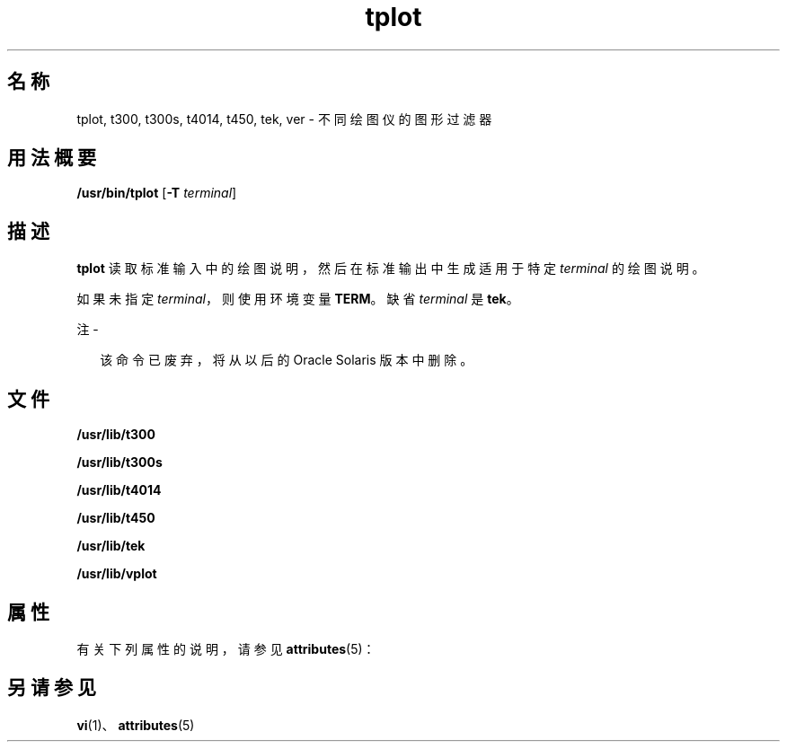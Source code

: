 '\" te
.\" Copyright (c) 1998, 2014, Oracle and/or its affiliates.All rights reserved.
.TH tplot 1 "2014 年 2 月 17 日" "SunOS 5.11" "用户命令"
.SH 名称
tplot, t300, t300s, t4014, t450, tek, ver \- 不同绘图仪的图形过滤器
.SH 用法概要
.LP
.nf
\fB/usr/bin/tplot\fR [\fB-T\fR \fIterminal\fR]
.fi

.SH 描述
.sp
.LP
\fBtplot\fR 读取标准输入中的绘图说明，然后在标准输出中生成适用于特定 \fIterminal\fR 的绘图说明。
.sp
.LP
如果未指定 \fIterminal\fR，则使用环境变量 \fBTERM\fR。缺省 \fIterminal\fR 是 \fBtek\fR。
.LP
注 - 
.sp
.RS 2
该命令已废弃，将从以后的 Oracle Solaris 版本中删除。
.RE
.SH 文件
.sp
.ne 2
.mk
.na
\fB\fB/usr/lib/t300\fR\fR
.ad
.RS 18n
.rt  

.RE

.sp
.ne 2
.mk
.na
\fB\fB/usr/lib/t300s\fR\fR
.ad
.RS 18n
.rt  

.RE

.sp
.ne 2
.mk
.na
\fB\fB/usr/lib/t4014\fR\fR
.ad
.RS 18n
.rt  

.RE

.sp
.ne 2
.mk
.na
\fB\fB/usr/lib/t450\fR\fR
.ad
.RS 18n
.rt  

.RE

.sp
.ne 2
.mk
.na
\fB\fB/usr/lib/tek\fR\fR
.ad
.RS 18n
.rt  

.RE

.sp
.ne 2
.mk
.na
\fB\fB/usr/lib/vplot\fR\fR
.ad
.RS 18n
.rt  

.RE

.SH 属性
.sp
.LP
有关下列属性的说明，请参见 \fBattributes\fR(5)：
.sp

.sp
.TS
tab() box;
cw(2.75i) |cw(2.75i) 
lw(2.75i) |lw(2.75i) 
.
属性类型属性值
_
可用性system/core-os
.TE

.SH 另请参见
.sp
.LP
\fBvi\fR(1)、\fBattributes\fR(5)
